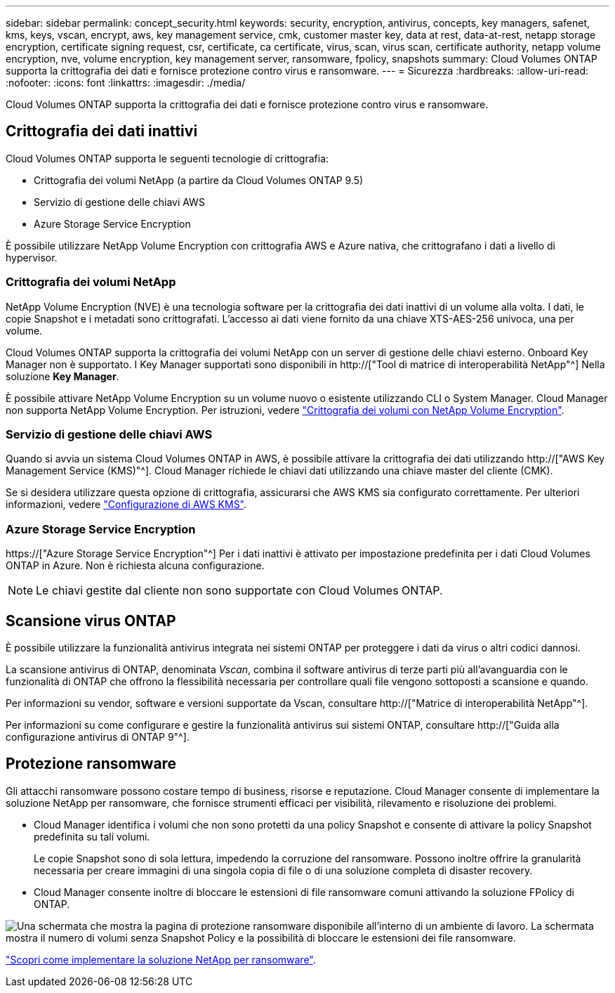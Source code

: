 ---
sidebar: sidebar 
permalink: concept_security.html 
keywords: security, encryption, antivirus, concepts, key managers, safenet, kms, keys, vscan, encrypt, aws, key management service, cmk, customer master key, data at rest, data-at-rest, netapp storage encryption, certificate signing request, csr, certificate, ca certificate, virus, scan, virus scan, certificate authority, netapp volume encryption, nve, volume encryption, key management server, ransomware, fpolicy, snapshots 
summary: Cloud Volumes ONTAP supporta la crittografia dei dati e fornisce protezione contro virus e ransomware. 
---
= Sicurezza
:hardbreaks:
:allow-uri-read: 
:nofooter: 
:icons: font
:linkattrs: 
:imagesdir: ./media/


[role="lead"]
Cloud Volumes ONTAP supporta la crittografia dei dati e fornisce protezione contro virus e ransomware.



== Crittografia dei dati inattivi

Cloud Volumes ONTAP supporta le seguenti tecnologie di crittografia:

* Crittografia dei volumi NetApp (a partire da Cloud Volumes ONTAP 9.5)
* Servizio di gestione delle chiavi AWS
* Azure Storage Service Encryption


È possibile utilizzare NetApp Volume Encryption con crittografia AWS e Azure nativa, che crittografano i dati a livello di hypervisor.



=== Crittografia dei volumi NetApp

NetApp Volume Encryption (NVE) è una tecnologia software per la crittografia dei dati inattivi di un volume alla volta. I dati, le copie Snapshot e i metadati sono crittografati. L'accesso ai dati viene fornito da una chiave XTS-AES-256 univoca, una per volume.

Cloud Volumes ONTAP supporta la crittografia dei volumi NetApp con un server di gestione delle chiavi esterno. Onboard Key Manager non è supportato. I Key Manager supportati sono disponibili in http://["Tool di matrice di interoperabilità NetApp"^] Nella soluzione *Key Manager*.

È possibile attivare NetApp Volume Encryption su un volume nuovo o esistente utilizzando CLI o System Manager. Cloud Manager non supporta NetApp Volume Encryption. Per istruzioni, vedere link:task_encrypting_volumes.html["Crittografia dei volumi con NetApp Volume Encryption"].



=== Servizio di gestione delle chiavi AWS

Quando si avvia un sistema Cloud Volumes ONTAP in AWS, è possibile attivare la crittografia dei dati utilizzando http://["AWS Key Management Service (KMS)"^]. Cloud Manager richiede le chiavi dati utilizzando una chiave master del cliente (CMK).

Se si desidera utilizzare questa opzione di crittografia, assicurarsi che AWS KMS sia configurato correttamente. Per ulteriori informazioni, vedere link:task_setting_up_kms.html["Configurazione di AWS KMS"].



=== Azure Storage Service Encryption

https://["Azure Storage Service Encryption"^] Per i dati inattivi è attivato per impostazione predefinita per i dati Cloud Volumes ONTAP in Azure. Non è richiesta alcuna configurazione.


NOTE: Le chiavi gestite dal cliente non sono supportate con Cloud Volumes ONTAP.



== Scansione virus ONTAP

È possibile utilizzare la funzionalità antivirus integrata nei sistemi ONTAP per proteggere i dati da virus o altri codici dannosi.

La scansione antivirus di ONTAP, denominata _Vscan_, combina il software antivirus di terze parti più all'avanguardia con le funzionalità di ONTAP che offrono la flessibilità necessaria per controllare quali file vengono sottoposti a scansione e quando.

Per informazioni su vendor, software e versioni supportate da Vscan, consultare http://["Matrice di interoperabilità NetApp"^].

Per informazioni su come configurare e gestire la funzionalità antivirus sui sistemi ONTAP, consultare http://["Guida alla configurazione antivirus di ONTAP 9"^].



== Protezione ransomware

Gli attacchi ransomware possono costare tempo di business, risorse e reputazione. Cloud Manager consente di implementare la soluzione NetApp per ransomware, che fornisce strumenti efficaci per visibilità, rilevamento e risoluzione dei problemi.

* Cloud Manager identifica i volumi che non sono protetti da una policy Snapshot e consente di attivare la policy Snapshot predefinita su tali volumi.
+
Le copie Snapshot sono di sola lettura, impedendo la corruzione del ransomware. Possono inoltre offrire la granularità necessaria per creare immagini di una singola copia di file o di una soluzione completa di disaster recovery.

* Cloud Manager consente inoltre di bloccare le estensioni di file ransomware comuni attivando la soluzione FPolicy di ONTAP.


image:screenshot_ransomware_protection.gif["Una schermata che mostra la pagina di protezione ransomware disponibile all'interno di un ambiente di lavoro. La schermata mostra il numero di volumi senza Snapshot Policy e la possibilità di bloccare le estensioni dei file ransomware."]

link:task_protecting_ransomware.html["Scopri come implementare la soluzione NetApp per ransomware"].
